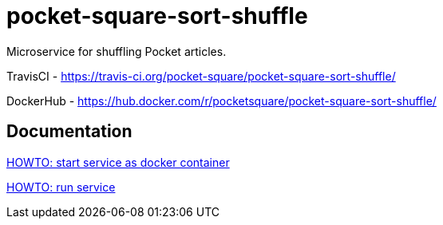 = pocket-square-sort-shuffle

Microservice for shuffling Pocket articles.

TravisCI - https://travis-ci.org/pocket-square/pocket-square-sort-shuffle/

DockerHub - https://hub.docker.com/r/pocketsquare/pocket-square-sort-shuffle/

== Documentation

link:src/docs/howto-start-docker.adoc[HOWTO: start service as docker container]

link:src/docs/howto-run-service.adoc[HOWTO: run service]
